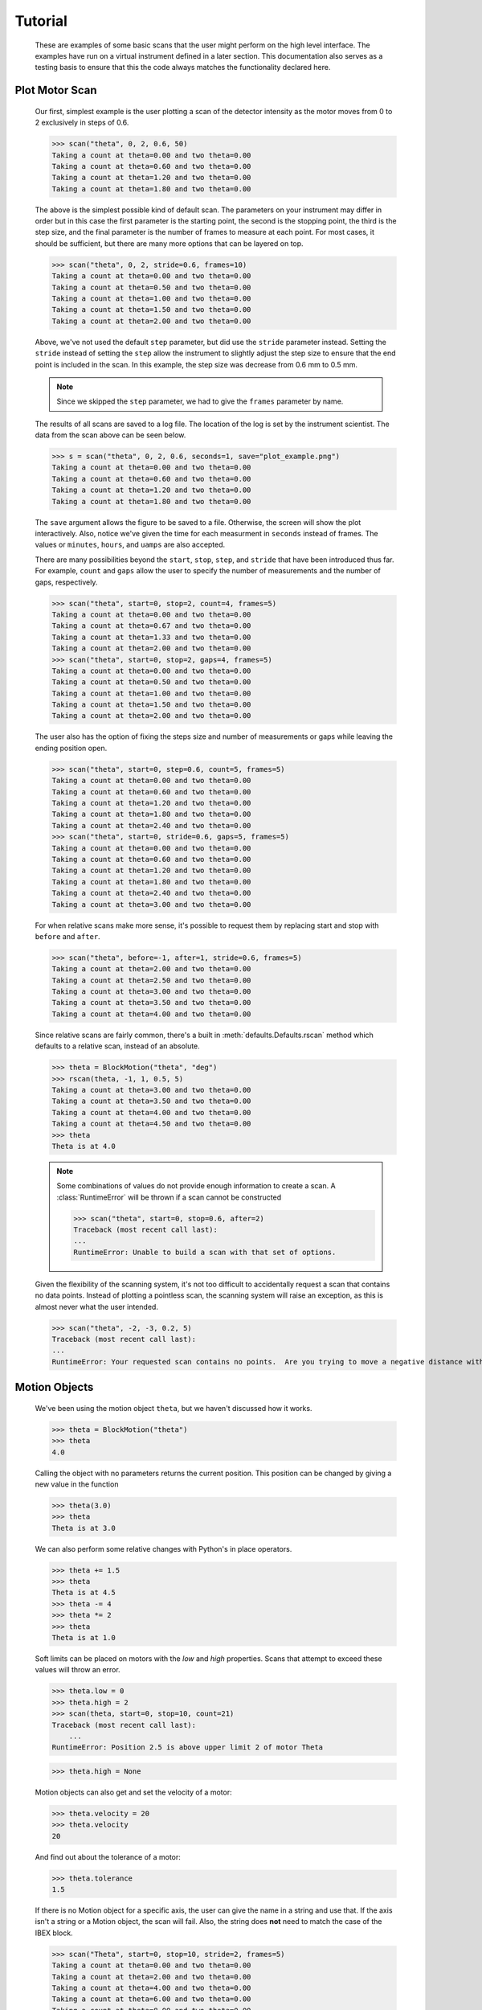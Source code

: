 Tutorial
********


  These are examples of some basic scans that the user might perform
  on the high level interface.  The examples have run on a virtual
  instrument defined in a later section. This documentation also
  serves as a testing basis to ensure that this the code always
  matches the functionality declared here.

  .. comment
     >>> import os, sys
     >>> sys.path.insert(0, os.getcwd())
     >>> import matplotlib
     >>> # matplotlib.use("Agg")
     >>> ();from instrument.larmor import *;()  # doctest:+ELLIPSIS
     (...)

.. py:currentmodule:: general.scans

Plot Motor Scan
---------------

  Our first, simplest example is the user plotting a scan of the
  detector intensity as the motor moves from 0 to 2 exclusively in
  steps of 0.6.

  >>> scan("theta", 0, 2, 0.6, 50)
  Taking a count at theta=0.00 and two theta=0.00
  Taking a count at theta=0.60 and two theta=0.00
  Taking a count at theta=1.20 and two theta=0.00
  Taking a count at theta=1.80 and two theta=0.00

  The above is the simplest possible kind of default scan. The parameters
  on your instrument may differ in order but in this case the first
  parameter is the starting point, the second is the stopping point,
  the third is the step size, and the final parameter is the number of
  frames to measure at each point.  For most cases, it should be
  sufficient, but there are many more options that can be layered on
  top.

  >>> scan("theta", 0, 2, stride=0.6, frames=10)
  Taking a count at theta=0.00 and two theta=0.00
  Taking a count at theta=0.50 and two theta=0.00
  Taking a count at theta=1.00 and two theta=0.00
  Taking a count at theta=1.50 and two theta=0.00
  Taking a count at theta=2.00 and two theta=0.00

  Above, we've not used the default ``step`` parameter, but did use
  the ``stride`` parameter instead.  Setting the ``stride`` instead of
  setting the ``step`` allow the instrument to slightly adjust the
  step size to ensure that the end point is included in the scan.  In
  this example, the step size was decrease from 0.6 mm to 0.5 mm.

  .. note:: Since we skipped the ``step`` parameter, we had to give
	    the ``frames`` parameter by name.

  The results of all scans are saved to a log file.  The location of
  the log is set by the instrument scientist.  The data from the scan
  above can be seen below.

  .. literalinclude:: mock_scan_02.dat
     :caption: mock_scan_02.dat

  .. test

     >>> infile = open("mock_scan_02.dat", "r")
     >>> lines = infile.readlines()
     >>> infile.close()
     >>> for line in lines: print(line.split("\t")[0])
     Theta (deg)
     0.0
     0.5
     1.0
     1.5
     2.0

  >>> s = scan("theta", 0, 2, 0.6, seconds=1, save="plot_example.png")
  Taking a count at theta=0.00 and two theta=0.00
  Taking a count at theta=0.60 and two theta=0.00
  Taking a count at theta=1.20 and two theta=0.00
  Taking a count at theta=1.80 and two theta=0.00

  The ``save`` argument allows the figure to be saved to a file.
  Otherwise, the screen will show the plot interactively.  Also,
  notice we've given the time for each measurment in ``seconds``
  instead of frames.  The values or ``minutes``, ``hours``, and
  ``uamps`` are also accepted.

  .. image:: plot_example.png
     :alt: Example plot

  There are many possibilities beyond the ``start``, ``stop``,
  ``step``, and ``stride`` that have been introduced thus far.  For
  example, ``count`` and ``gaps`` allow the user to specify the number
  of measurements and the number of gaps, respectively.

  >>> scan("theta", start=0, stop=2, count=4, frames=5)
  Taking a count at theta=0.00 and two theta=0.00
  Taking a count at theta=0.67 and two theta=0.00
  Taking a count at theta=1.33 and two theta=0.00
  Taking a count at theta=2.00 and two theta=0.00
  >>> scan("theta", start=0, stop=2, gaps=4, frames=5)
  Taking a count at theta=0.00 and two theta=0.00
  Taking a count at theta=0.50 and two theta=0.00
  Taking a count at theta=1.00 and two theta=0.00
  Taking a count at theta=1.50 and two theta=0.00
  Taking a count at theta=2.00 and two theta=0.00

  The user also has the option of fixing the steps size and number of
  measurements or gaps while leaving the ending position open.

  >>> scan("theta", start=0, step=0.6, count=5, frames=5)
  Taking a count at theta=0.00 and two theta=0.00
  Taking a count at theta=0.60 and two theta=0.00
  Taking a count at theta=1.20 and two theta=0.00
  Taking a count at theta=1.80 and two theta=0.00
  Taking a count at theta=2.40 and two theta=0.00
  >>> scan("theta", start=0, stride=0.6, gaps=5, frames=5)
  Taking a count at theta=0.00 and two theta=0.00
  Taking a count at theta=0.60 and two theta=0.00
  Taking a count at theta=1.20 and two theta=0.00
  Taking a count at theta=1.80 and two theta=0.00
  Taking a count at theta=2.40 and two theta=0.00
  Taking a count at theta=3.00 and two theta=0.00

  For when relative scans make more sense, it's possible to request
  them by replacing start and stop with ``before`` and ``after``.

  >>> scan("theta", before=-1, after=1, stride=0.6, frames=5)
  Taking a count at theta=2.00 and two theta=0.00
  Taking a count at theta=2.50 and two theta=0.00
  Taking a count at theta=3.00 and two theta=0.00
  Taking a count at theta=3.50 and two theta=0.00
  Taking a count at theta=4.00 and two theta=0.00

  Since relative scans are fairly common, there's a built in
  :meth:`defaults.Defaults.rscan` method which defaults to a relative scan,
  instead of an absolute.

  >>> theta = BlockMotion("theta", "deg")
  >>> rscan(theta, -1, 1, 0.5, 5)
  Taking a count at theta=3.00 and two theta=0.00
  Taking a count at theta=3.50 and two theta=0.00
  Taking a count at theta=4.00 and two theta=0.00
  Taking a count at theta=4.50 and two theta=0.00
  >>> theta
  Theta is at 4.0

  .. note:: Some combinations of values do not provide enough
	    information to create a scan.  A :class:`RuntimeError`
	    will be thrown if a scan cannot be constructed

	    >>> scan("theta", start=0, stop=0.6, after=2)
	    Traceback (most recent call last):
	    ...
	    RuntimeError: Unable to build a scan with that set of options.

  Given the flexibility of the scanning system, it's not too difficult
  to accidentally request a scan that contains no data points.
  Instead of plotting a pointless scan, the scanning system will raise
  an exception, as this is almost never what the user intended.

  >>> scan("theta", -2, -3, 0.2, 5)
  Traceback (most recent call last):
  ...
  RuntimeError: Your requested scan contains no points.  Are you trying to move a negative distance with positive steps?

Motion Objects
-------------

  We've been using the motion object ``theta``, but we haven't
  discussed how it works.

  >>> theta = BlockMotion("theta")
  >>> theta
  4.0

  Calling the object with no parameters returns the current position.
  This position can be changed by giving a new value in the function

  >>> theta(3.0)
  >>> theta
  Theta is at 3.0

  We can also perform some relative changes with Python's in place
  operators.

  >>> theta += 1.5
  >>> theta
  Theta is at 4.5
  >>> theta -= 4
  >>> theta *= 2
  >>> theta
  Theta is at 1.0

  Soft limits can be placed on motors with the `low` and `high`
  properties.  Scans that attempt to exceed these values will throw an
  error.

  >>> theta.low = 0
  >>> theta.high = 2
  >>> scan(theta, start=0, stop=10, count=21)
  Traceback (most recent call last):
      ...
  RuntimeError: Position 2.5 is above upper limit 2 of motor Theta

  >>> theta.high = None

  Motion objects can also get and set the velocity of a motor:

  >>> theta.velocity = 20
  >>> theta.velocity
  20

  And find out about the tolerance of a motor:

  >>> theta.tolerance
  1.5

  If there is no Motion object for a specific axis, the user can give
  the name in a string and use that.  If the axis isn't a string or a
  Motion object, the scan will fail.  Also, the string does **not** need
  to match the case of the IBEX block.

  >>> scan("Theta", start=0, stop=10, stride=2, frames=5)
  Taking a count at theta=0.00 and two theta=0.00
  Taking a count at theta=2.00 and two theta=0.00
  Taking a count at theta=4.00 and two theta=0.00
  Taking a count at theta=6.00 and two theta=0.00
  Taking a count at theta=8.00 and two theta=0.00
  Taking a count at theta=10.00 and two theta=0.00

  >>> scan("theta", start=0, stop=10, stride=2, frames=5)
  Taking a count at theta=0.00 and two theta=0.00
  Taking a count at theta=2.00 and two theta=0.00
  Taking a count at theta=4.00 and two theta=0.00
  Taking a count at theta=6.00 and two theta=0.00
  Taking a count at theta=8.00 and two theta=0.00
  Taking a count at theta=10.00 and two theta=0.00

  >>> scan(True, start=0, stop=10, count=5) # doctest: +NORMALIZE_WHITESPACE
  Traceback (most recent call last):
      ...
  TypeError: Cannot run scan on axis True. Try a string or a motion
  object instead.

  The block needs to point at the underlying motor, e.g. `MOT:MTR0101`, 
  and not an axis PV.

Perform Fits
------------

  Performing a fit on a measurement is merely a modification of
  performing the plot

  >>> from general.scans.fit import *

  >>> fit = scan("theta", start=0, stop=2, stride=0.6, fit=Linear, frames=5, save="linear.png")
  Taking a count at theta=0.00 and two theta=0.00
  Taking a count at theta=0.50 and two theta=0.00
  Taking a count at theta=1.00 and two theta=0.00
  Taking a count at theta=1.50 and two theta=0.00
  Taking a count at theta=2.00 and two theta=0.00
  >>> abs(fit["slope"] - 0.64) < 0.025
  True

  In this instance, the user requested a linear fit.  The result was an
  array with the slope and intercept.  The fit is also plotted over the
  original graph when finished.

  .. image:: linear.png

  >>> fit = scan("theta", start=0, stop=2, stride=0.6, fit=PolyFit(3), frames=5, save="cubic.png")
  Taking a count at theta=0.00 and two theta=0.00
  Taking a count at theta=0.50 and two theta=0.00
  Taking a count at theta=1.00 and two theta=0.00
  Taking a count at theta=1.50 and two theta=0.00
  Taking a count at theta=2.00 and two theta=0.00
  >>> abs(fit["x^0"]) < 0.1
  True

  Higher order polynomials are also supported

  .. image:: cubic.png

  We can also plot the same scan against a Gaussian

  >>> fit = scan("theta", start=0, stop=2, count=11, fit=Gaussian, frames=5, save="gaussian.png")
  Taking a count at theta=0.00 and two theta=0.00
  Taking a count at theta=0.20 and two theta=0.00
  Taking a count at theta=0.40 and two theta=0.00
  Taking a count at theta=0.60 and two theta=0.00
  Taking a count at theta=0.80 and two theta=0.00
  Taking a count at theta=1.00 and two theta=0.00
  Taking a count at theta=1.20 and two theta=0.00
  Taking a count at theta=1.40 and two theta=0.00
  Taking a count at theta=1.60 and two theta=0.00
  Taking a count at theta=1.80 and two theta=0.00
  Taking a count at theta=2.00 and two theta=0.00
  >>> abs(fit["center"] - 1.1) < fit["center_err"]
  True

     :alt: Fitting a gaussian

  There is a simple peak finder as well.  It finds the largest data
  point and then fits the local neighbourhood of points to a parabola
  to refine that point.  The width of that neighbourhood is the
  parameter to PeakFit.

  >>> fit = scan("theta", start=0, stop=2, count=11, fit=PeakFit(0.7), frames=5, save="peak.png")
  Taking a count at theta=0.00 and two theta=0.00
  Taking a count at theta=0.20 and two theta=0.00
  Taking a count at theta=0.40 and two theta=0.00
  Taking a count at theta=0.60 and two theta=0.00
  Taking a count at theta=0.80 and two theta=0.00
  Taking a count at theta=1.00 and two theta=0.00
  Taking a count at theta=1.20 and two theta=0.00
  Taking a count at theta=1.40 and two theta=0.00
  Taking a count at theta=1.60 and two theta=0.00
  Taking a count at theta=1.80 and two theta=0.00
  Taking a count at theta=2.00 and two theta=0.00
  >>> abs(fit["peak"] - 1.0) < 0.1
  True

  .. figure:: peak.png
     :alt: Fitting a peak

  An alternative 'fitting' method is a "centre of mass" fit. For a set of
  data points (x, y) it calculates the centre of mass as sum(x*y)/sum(y).
  The background is subtracted before this calculation is done.

  >>> fit = scan("theta", start=0, stop=2, count=11, fit=CentreOfMass, frames=5, save="centre_of_mass.png")
  Taking a count at theta=0.00 and two theta=0.00
  Taking a count at theta=0.20 and two theta=0.00
  Taking a count at theta=0.40 and two theta=0.00
  Taking a count at theta=0.60 and two theta=0.00
  Taking a count at theta=0.80 and two theta=0.00
  Taking a count at theta=1.00 and two theta=0.00
  Taking a count at theta=1.20 and two theta=0.00
  Taking a count at theta=1.40 and two theta=0.00
  Taking a count at theta=1.60 and two theta=0.00
  Taking a count at theta=1.80 and two theta=0.00
  Taking a count at theta=2.00 and two theta=0.00
  >>> 1.07 <= fit["Centre_of_mass"] <= 1.08
  True


Replaying Scans
---------------

It's fairly common to only realise that you should be fitting data
*after* starting a scan.  Thankfully,
:meth:`scans.last_scan` allows you to replay the results
of the previous measurement and perform fits on it.

>>> fit = last_scan().fit(Gaussian, save="replay.png")
>>> abs(fit["center"] - 1.1) < fit["center_err"]
True

  .. image:: replay.png
     :alt: A repeat of the previous scan with a fit added over the top

If you want to run an older scan, it's also possible to select the
saved results of a scan file and load it instead.

>>> fit = last_scan("mock_scan_02.dat").fit(Gaussian, save="replay2.png")
>>> abs(fit["center"] - 1.1) < fit["center_err"]
True


  .. image:: replay2.png
     :alt: A repeat of the of a much earlier scan

Perform complex scans
---------------------

  Some uses need more complicated measurements that just a simple scan
  over a single axis.  These more complicated commands may need some
  initial coaching from the beamline scientist, but should be simple
  enough for the user to modify them without assistance.

  >>> th = scan("theta", start=0, stop=1, stride=0.3)

  The above command does not contain a time command, so it does not
  run the full scan command.  Instead, it merely creates a scan
  object, which is then stored in the ``th`` variable.

  To start with, a user may want to scan theta and two theta together in
  lock step.

  >>> two_th = scan("two_theta", start=0, stop=2, stride=0.6)
  >>> (th & two_th).plot(frames=10, save="locked.png")
  Taking a count at theta=0.00 and two theta=0.00
  Taking a count at theta=0.25 and two theta=0.50
  Taking a count at theta=0.50 and two theta=1.00
  Taking a count at theta=0.75 and two theta=1.50
  Taking a count at theta=1.00 and two theta=2.00

  .. figure:: locked.png
     :alt: Scan of th and two_th locked together

  On the other hand, if the user is unsure about the proper sample
  alignment, they may want to investigate theta and two-theta separately

  >>> th = scan("theta", start=0, stop=12, stride=0.5)
  >>> two_th = scan("two_theta", start=0, stop=2, stride=0.5)
  >>> (th * two_th).plot(frames=5, save="2d.png") # doctest: +ELLIPSIS
  Taking a count at theta=0.00 and two theta=0.00
  Taking a count at theta=0.00 and two theta=0.50
  Taking a count at theta=0.00 and two theta=1.00
  Taking a count at theta=0.00 and two theta=1.50
  Taking a count at theta=0.00 and two theta=2.00
  Taking a count at theta=0.50 and two theta=0.00
  Taking a count at theta=0.50 and two theta=0.50
  Taking a count at theta=0.50 and two theta=1.00
  Taking a count at theta=0.50 and two theta=1.50
  Taking a count at theta=0.50 and two theta=2.00
  ...
  Taking a count at theta=11.50 and two theta=0.00
  Taking a count at theta=11.50 and two theta=0.50
  Taking a count at theta=11.50 and two theta=1.00
  Taking a count at theta=11.50 and two theta=1.50
  Taking a count at theta=11.50 and two theta=2.00
  Taking a count at theta=12.00 and two theta=0.00
  Taking a count at theta=12.00 and two theta=0.50
  Taking a count at theta=12.00 and two theta=1.00
  Taking a count at theta=12.00 and two theta=1.50
  Taking a count at theta=12.00 and two theta=2.00

  .. figure:: 2d.png
     :alt: 2D scan image

  Two scans can also be run one after the other.  If there are any
  overlapping points, then the measurement at that location will be
  performed twice and the results combined.  This can allow for
  iterative scanning to improve statistics.

  >>> two_theta(3.0)
  >>> th = scan("theta", start=0, stop=1, stride=0.5)
  >>> (th + th + th).plot(frames=5)
  Taking a count at theta=0.00 and two theta=3.00
  Taking a count at theta=0.50 and two theta=3.00
  Taking a count at theta=1.00 and two theta=3.00
  Taking a count at theta=0.00 and two theta=3.00
  Taking a count at theta=0.50 and two theta=3.00
  Taking a count at theta=1.00 and two theta=3.00
  Taking a count at theta=0.00 and two theta=3.00
  Taking a count at theta=0.50 and two theta=3.00
  Taking a count at theta=1.00 and two theta=3.00

  A scan can also be run in the reverse direction, if desired.

  >>> th.reverse.plot(frames=5)
  Taking a count at theta=1.00 and two theta=3.00
  Taking a count at theta=0.50 and two theta=3.00
  Taking a count at theta=0.00 and two theta=3.00

  To minimise motor movement, a scan can turn around at its end and
  run backwards to collect more statistics

  >>> th.and_back.plot(frames=5)
  Taking a count at theta=0.00 and two theta=3.00
  Taking a count at theta=0.50 and two theta=3.00
  Taking a count at theta=1.00 and two theta=3.00
  Taking a count at theta=1.00 and two theta=3.00
  Taking a count at theta=0.50 and two theta=3.00
  Taking a count at theta=0.00 and two theta=3.00

  For a more interactive experience, a scan be set to cycle forever,
  improving the statistics until the use manually kills the scan.

  >>> scan("theta", start=0, stop=1, stride=0.5).forever.fit(Gaussian, frames=5) #doctest: +SKIP

Scan Alternate Detectors
------------------------

  The `scan` command, by default, scans an intensity on a detector
  that has been chosen by the instrument scientist.  It is possible to
  scan other detectors through the `detector` keyword.

  >>> scan("theta", start=0, stop=1, stride=0.25, frames=50, detector=specific_spectra([[4]]))
  Taking a count at theta=0.00 and two theta=3.00
  Taking a count at theta=0.25 and two theta=3.00
  Taking a count at theta=0.50 and two theta=3.00
  Taking a count at theta=0.75 and two theta=3.00
  Taking a count at theta=1.00 and two theta=3.00

  The above uses the :meth:`detector.specific_spectra`
  to create a :class:`detector.DetectorManager` that looks at
  spectrum number four.  Multiple channels can be combined together
  into a single value by including them all within the inner list.
  For example, to plots detector spectra four and one combined:

  >>> scan("theta", start=0, stop=1, stride=0.25, frames=50, detector=specific_spectra([[4, 1]]))
  Taking a count at theta=0.00 and two theta=3.00
  Taking a count at theta=0.25 and two theta=3.00
  Taking a count at theta=0.50 and two theta=3.00
  Taking a count at theta=0.75 and two theta=3.00
  Taking a count at theta=1.00 and two theta=3.00

  It's also possible to plot different curves simultaneously by adding
  more lists to be main list.  The example below plots both the
  combined spectra 11 and 12 as well as a separate curve with detector
  spectrum 4.

  >>> scan("theta", start=0, stop=1, stride=0.25, frames=50, detector=specific_spectra([[4, 11, 12], [4, 1]]))
  Taking a count at theta=0.00 and two theta=3.00
  Taking a count at theta=0.00 and two theta=3.00
  Taking a count at theta=0.25 and two theta=3.00
  Taking a count at theta=0.25 and two theta=3.00
  Taking a count at theta=0.50 and two theta=3.00
  Taking a count at theta=0.50 and two theta=3.00
  Taking a count at theta=0.75 and two theta=3.00
  Taking a count at theta=0.75 and two theta=3.00
  Taking a count at theta=1.00 and two theta=3.00
  Taking a count at theta=1.00 and two theta=3.00

  Beyond using the ``specific_spectra`` function, it's also possible to
  scan across any arbitrary value.  The code below with plots twice
  the current value of the theta motor (as an example).

  >>> theta = MotionBlock("theta", "deg")
  >>> def example_detector(acc, **kwargs):
  ...   return acc, Average(2*theta())
  >>> scan(theta, start=0, stop=1, stride=0.25, frames=50, detector=example_detector)

Perform continuous scans
------------------------

  The scans library has some ability to perform continuous scans. That
  is, the motor will keep moving at a set speed while data is being taken. This
  is implemented by polling the motor for it's position at a frequency (by
  default, 5Hz) while the move is in progress.

  Continuous scans currently have some limitations - for example, they can
  only be combined with each other, and not with other non-continuous scans.

  Instead of taking a set of points, a continuous scan takes a collection of
  :class:`scans.ContinuousMove` objects:

  >>> from general.scans.scans import ContinuousMove
  >>> ContinuousMove(start=-5, stop=5, speed=0.05)
  Continuous move from -5 to 5 at speed 0.05

  When using continuous scans, the detector function should ideally return
  quickly. For example, reading the value of a block is suitable, but beginning
  a run is unlikely to be suitable except for very slow scans.

  Continuous scans can be combined with each other (using python's `+` operator)
  and reversed using the `.and_back` property just like step scans. They can
  also be run forever using the `.forever` property. However, combinations of
  step and continuous scans are currently not implemented.


Estimate time
-------------

  It's not all that uncommon for users to find themselves setting an
  overnight run to perform while they sleep.  Since they are usually
  writing these scripts around two in the morning, their arithmetic
  skills frequently fail.  When the run terminates prematurely, the
  beam time is wasted.  When the user underestimates the time that
  they're requesting, they wake up to find that their measurements
  haven't finished and they must use more beam time to finish their
  results.

  Having the scan system perform estimates of the time required and
  the point of completion is a simple convenience to prevent these
  user headaches.

  >>> scan("theta", start=0, stop=2.0, step=0.6).calculate(frames=50)
  20.0
  >>> scan("theta", start=0, stop=2.0, step=0.6).calculate(uamps=0.1)
  36.0
  >>> scan("theta", start=0, stop=2.0, step=0.6).calculate(hours=1.0)
  14400.0
  >>> scan("theta", start=0, stop=2.0, step=0.6).calculate(minutes=1.0)
  240.0
  >>> scan("theta", start=0, stop=2.0, step=0.6).calculate(seconds=5.0)
  20.0

  >>> needed = scan("theta", start=0, stop=2.0, step=0.6).calculate(frames=1000, time=True) #doctest: +SKIP
  The run would finish at 2017-07-17 20:06:24.600802
  >>> print(needed) #doctest: +SKIP
  400.0

SPEC compatibility
------------------

  As a convenience to users with an x-ray background, the `ascan` and
  dscan from SPEC have been implemented on top of the scanning
  interface.  The only major change is that negative times now
  represent a number of frames instead of a monitor count, since
  waiting for a monitor count is currently unsupported.

  >>> ascan("theta", 0, 2, 10, 1)
  Taking a count at theta=0.00 and two theta=3.00
  Taking a count at theta=0.20 and two theta=3.00
  Taking a count at theta=0.40 and two theta=3.00
  Taking a count at theta=0.60 and two theta=3.00
  Taking a count at theta=0.80 and two theta=3.00
  Taking a count at theta=1.00 and two theta=3.00
  Taking a count at theta=1.20 and two theta=3.00
  Taking a count at theta=1.40 and two theta=3.00
  Taking a count at theta=1.60 and two theta=3.00
  Taking a count at theta=1.80 and two theta=3.00
  Taking a count at theta=2.00 and two theta=3.00
  >>> g.cset("theta", 0.5)
  >>> dscan(theta, -1, 1, 10, -50)
  Traceback (most recent call last):
      ...
  RuntimeError: Position -0.5 is below lower limit 0 of motor Theta
  >>> g.cset("theta", 2.5)
  >>> dscan(theta, -1, 1, 10, -50)
  Taking a count at theta=1.50 and two theta=3.00
  Taking a count at theta=1.70 and two theta=3.00
  Taking a count at theta=1.90 and two theta=3.00
  Taking a count at theta=2.10 and two theta=3.00
  Taking a count at theta=2.30 and two theta=3.00
  Taking a count at theta=2.50 and two theta=3.00
  Taking a count at theta=2.70 and two theta=3.00
  Taking a count at theta=2.90 and two theta=3.00
  Taking a count at theta=3.10 and two theta=3.00
  Taking a count at theta=3.30 and two theta=3.00
  Taking a count at theta=3.50 and two theta=3.00
  >>> g.cshow("theta")
  Theta is at 2.5


Position Commands
-----------------

  The user needs to give three of the following keyword arguments to
  create a scan.

  :start: This is the initial position of the scan.
  :stop: This is the final position of the scan.  The type of step
	 chosen determines whether or not this final value is guaranteed
	 to be included in the final measurement.
  :before: This sets the initial position relative to the current position.
  :after: This sets the final position relative to the current position.
  :count: The total number of measurements to perform.  This parameter
	  always take precedence over "gaps"
  :gaps: The number steps to take.  The total number of measurements is
	 always one greater than the number of gaps.
  :stride: A *requested*, but not *mandatory*, step size.  Users often know
	   the range over which they wish to scan and their desired
	   scanning resolution.  ``stride`` measured the entire range, but
	   may increase the resolution to give equally spaced measurements.
	   ``stride`` always take precedence over ``step``
  :step: A mandatory step size.  If the request measurement range is not an
	 integer number of steps, the measurement will stop before the
	 requested end.

  See the :meth:`util.get_points` function for more information on the parameters.


Class setup
-----------

  The base class for the low level code is the ``Scan`` class.  This
  ensures that any functionality added to this class or bugs fixed in
  its code propagate out to all callers of this library.  Any subclasses
  of ``Scan`` must contain the follow member functions:

  :map: Create a modified version of the scan based on a user supplied
       function.  The original position of each point is fed as input to
       the function and the return value of the function is the new
       position.
  :reverse: Create a copy of the scan that runs in the opposite direction.
	    Reverse should be a property, since it takes no parameters
  :__len__: Return the number of elements in the scan
  :__iter__: Return an iterator that steps through the scan one position at
	    a time, yielding the current position at each point.

  There are four default subclasses of Scan that should handle most of
  the requirements

  SimpleScan
	     is the lowest level of the scan system.  It requires a
	     function which performs the desired action on each point, a
	     list of points, and a name for the axis.  At this time, all
	     scans are combinations of simpleScans.

  SumScan
     runs two scans sequentially.  These scans do not need to be on
     the same axes or even move the same number of axes.

  ProductScan
	     performs every possible combination of positions for two
	     different scans.  This provides an alternative to nested
	     loops.

  ParallelScan
	     takes to scans and runs their actions together at each
	     step.  For example, if ``a' was a scan over theta and `b``
	     was a scan over two theta, then ``a && b`` would scan each
	     theta angle with its corresponding two theta.

  The base ``Scan`` class contains four useful member functions.

  :plot: The ``plot`` function goes to each position listed in the scan,
	 takes a count, and plots it on an axis.  The user can specify the
	 counting command.
  :measure: The ``measure`` function goes to each position in the in the scan
	    and records a measurement.  The function is passed a title
	    which can include information about the current position in the
	    scan.
  :fit: Like ``plot``, this function takes a single count at each position.
	It then fits it to the user supplied model and returns the fitted
	value.  This could be anything from the peak position to the
	frequency of the curve.
  :calculate: This function takes a desired measurement time at each point
	      and, optionally, an approximated motor movement time.  It
	      returns an estimated duration for the scan and time of
	      completion.


Design Goals
------------

  This is a proposal for an improved system for running scans on the
  instrument.  The idea is to use ``Scan`` objects to represent the parts
  of the scan.  These scan objects form an algebra, making them easier
  to compose than using ``for`` loops.  These scan objects are mainly
  intended as tools for the instrument scientists for creating a higher
  level interface that the users will interact with.

  We desire the following traits in the Scanning system


User simplicity
===============

  The users need to be able to perform simple scans without thinking
  about object orient programming or algebraic data types.  Performing a
  basic scan should always be a one liner.  Making modified versions of
  that scan should require learning a modification of that command and
  not an entirely new structure.  Common, sensible user options should
  be available and sane defaults given.

  The code should also take advantage of Python's built in documentation
  system to allow for discoverability of all of the functionality of
  these scripts.


Composability
=============

  The code should trivially allow combining smaller scripts into a
  larger script.  This ensures that, as long as the smaller scripts are
  bug free, the larger scripts will also be free of bugs by
  construction.


Functionality
=============

  The code should be able to perform all of the tasks that might involve
  scanning on the beamline, from the common place to the irregular.

  Plotting: It should be possible to plot any readback value as a function
	    of any set of motor positions.  Scans of multiple axes should
	    be able to either plot multiple labelled lines or a 2D heatmap
  Measuring: Performing a full series of measurements should only be a
	     minor modification of the plotting command
  Fitting: The user should be capable of performing fits on curves to
	   extract values of interest.  Common fitting routines should be
	   a simple string while still accepting custom functions for
	   exceptional circumstances
  Spacing: It should be possible to space points both linearly and
	   logarithmically.
  Prediction: It should be possible to estimate the time needed for a scan
	      before the scan is performed.

